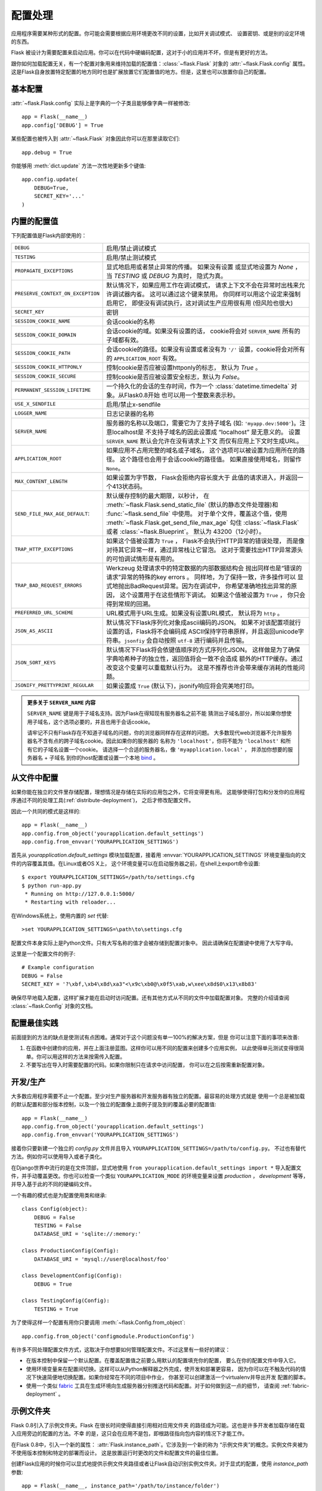 .. _config:

配置处理
======================

.. versionadded:: 0.3

应用程序需要某种形式的配置。你可能会需要根据应用环境更改不同的设置，比如开关调试模式、
设置密钥、或是别的设定环境的东西。

Flask 被设计为需要配置来启动应用。你可以在代码中硬编码配置，这对于小的应用并不坏，但是有更好的方法。

跟你如何加载配置无关，有一个配置对象用来维持加载的配置值：:class:`~flask.Flask` 对象的 :attr:`~flask.Flask.config` 属性。
这是Flask自身放置特定配置的地方同时也是扩展放置它们配置值的地方。但是，这里也可以放置你自己的配置。

基本配置
--------------------

:attr:`~flask.Flask.config` 实际上是字典的一个子类且能够像字典一样被修改::

    app = Flask(__name__)
    app.config['DEBUG'] = True

某些配置也被传入到 :attr:`~flask.Flask` 对象因此你可以在那里读取它们::

    app.debug = True

你能够用 :meth:`dict.update` 方法一次性地更新多个键值::

    app.config.update(
        DEBUG=True,
        SECRET_KEY='...'
    )

内置的配置值
----------------------------

下列配置值是Flask内部使用的：

.. tabularcolumns:: |p{6.5cm}|p{8.5cm}|

================================= ===============================================
``DEBUG``                         启用/禁止调试模式
``TESTING``                       启用/禁止测试模式
``PROPAGATE_EXCEPTIONS``          显式地启用或者禁止异常的传播。
                                  如果没有设置 或显式地设置为 `None` ，
                                  当 `TESTING` 或 `DEBUG` 为真时，
                                  隐式为真。
``PRESERVE_CONTEXT_ON_EXCEPTION`` 默认情况下，如果应用工作在调试模式，
                                  请求上下文不会在异常时出栈来允许调试器内省。 
                                  这可以通过这个键来禁用。
                                  你同样可以用这个设定来强制启用它，
                                  即使没有调试执行，这对调试生产应用很有用
                                  (但风险也很大)
``SECRET_KEY``                    密钥
``SESSION_COOKIE_NAME``           会话cookie的名称
``SESSION_COOKIE_DOMAIN``         会话cookie的域。如果没有设置的话，
                                  cookie将会对 ``SERVER_NAME`` 所有的子域都有效。
``SESSION_COOKIE_PATH``           会话cookie的路径。如果没有设置或者没有为 ``'/'`` 
                                  设置，cookie将会对所有的 ``APPLICATION_ROOT`` 
                                  有效。
``SESSION_COOKIE_HTTPONLY``       控制cookie是否应被设置httponly的标志， 
                                  默认为 `True` 。
``SESSION_COOKIE_SECURE``         控制cookie是否应被设置安全标志，默认为 `False`。
``PERMANENT_SESSION_LIFETIME``    一个持久化的会话的生存时间，作为一个 
                                  :class:`datetime.timedelta` 对象。从Flask0.8开始
                                  也可以用一个整数来表示秒。
``USE_X_SENDFILE``                启用/禁止x-sendfile
``LOGGER_NAME``                   日志记录器的名称
``SERVER_NAME``                   服务器的名称以及端口，需要它为了支持子域名
                                  (如: ``'myapp.dev:5000'``)。注意localhost是
                                  不支持子域名的因此设置成 “localhost” 是无意义的。
                                  设置 ``SERVER_NAME`` 默认会允许在没有请求上下文 
                                  而仅有应用上下文时生成URL。
``APPLICATION_ROOT``              如果应用不占用完整的域名或子域名，
                                  这个选项可以被设置为应用所在的路径。
                                  这个路径也会用于会话cookie的路径值。
                                  如果直接使用域名，则留作 ``None``。 
``MAX_CONTENT_LENGTH``            如果设置为字节数， Flask会拒绝内容长度大于
                                  此值的请求进入，并返回一个413状态码。
``SEND_FILE_MAX_AGE_DEFAULT``:    默认缓存控制的最大期限，以秒计，
                                  在 :meth:`~flask.Flask.send_static_file` 
                                  (默认的静态文件处理器)和 
                                  :func:`~flask.send_file` 中使用。 
                                  对于单个文件，覆盖这个值，使用
                                  :meth:`~flask.Flask.get_send_file_max_age` 勾住
                                  :class:`~flask.Flask` 或者 :class:`~flask.Blueprint`。
                                  默认为 43200（12小时）。 
``TRAP_HTTP_EXCEPTIONS``          如果这个值被设置为 ``True`` ，
                                  Flask不会执行HTTP异常的错误处理，
                                  而是像对待其它异常一样，通过异常栈让它冒泡。
                                  这对于需要找出HTTP异常源头的可怕调试情形是有用的。
``TRAP_BAD_REQUEST_ERRORS``       Werkzeug 处理请求中的特定数据的内部数据结构会 
                                  抛出同样也是“错误的请求”异常的特殊的key errors 。
                                  同样地，为了保持一致，许多操作可以 
                                  显式地抛出BadRequest异常。因为在调试中，
                                  你希望准确地找出异常的原因，
                                  这个设置用于在这些情形下调试。
                                  如果这个值被设置为 ``True`` ，
                                  你只会得到常规的回溯。
``PREFERRED_URL_SCHEME``          URL模式用于URL生成。如果没有设置URL模式， 
                                  默认将为 ``http`` 。
``JSON_AS_ASCII``                 默认情况下Flask序列化对象成ascii编码的JSON。
                                  如果不对该配置项就行设置的话，Flask将不会编码成
                                  ASCII保持字符串原样，并且返回unicode字符串。``jsonfiy``
                                  会自动按照 ``utf-8`` 进行编码并且传输。
``JSON_SORT_KEYS``                默认情况下Flask将会依键值顺序的方式序列化JSON。
                                  这样做是为了确保字典哈希种子的独立性，返回值将会一致不会造成
                                  额外的HTTP缓存。通过改变这个变量可以重载默认行为。
                                  这是不推荐也许会带来缓存消耗的性能问题。
``JSONIFY_PRETTYPRINT_REGULAR``   如果设置成 ``True`` (默认下)，jsonify响应将会完美地打印。
================================= ===============================================

.. admonition:: 更多关于 ``SERVER_NAME`` 内容

   ``SERVER_NAME`` 键是用于子域名支持。因为Flask在得知现有服务器名之前不能 猜测出子域名部分，所以如果你想使用子域名，这个选项必要的，并且也用于会话cookie。

   请牢记不只有Flask存在不知道子域名的问题，你的浏览器同样存在这样的问题。
   大多数现代web浏览器不允许服务器名不含有点的跨子域名cookie。因此如果你的服务器的
   名称为 ``'localhost'``，你将不能为 ``'localhost'`` 和所有它的子域名设置一个cookie。
   请选择一个合适的服务器名，像 ``'myapplication.local'`` ， 并添加你想要的服务器名 + 子域名 
   到你的host配置或设置一个本地 `bind`_ 。

.. _bind: https://www.isc.org/software/bind

.. versionadded:: 0.4
   ``LOGGER_NAME``

.. versionadded:: 0.5
   ``SERVER_NAME``

.. versionadded:: 0.6
   ``MAX_CONTENT_LENGTH``

.. versionadded:: 0.7
   ``PROPAGATE_EXCEPTIONS``, ``PRESERVE_CONTEXT_ON_EXCEPTION``

.. versionadded:: 0.8
   ``TRAP_BAD_REQUEST_ERRORS``, ``TRAP_HTTP_EXCEPTIONS``,
   ``APPLICATION_ROOT``, ``SESSION_COOKIE_DOMAIN``,
   ``SESSION_COOKIE_PATH``, ``SESSION_COOKIE_HTTPONLY``,
   ``SESSION_COOKIE_SECURE``

.. versionadded:: 0.9
   ``PREFERRED_URL_SCHEME``

.. versionadded:: 0.10
   ``JSON_AS_ASCII``, ``JSON_SORT_KEYS``, ``JSONIFY_PRETTYPRINT_REGULAR``

从文件中配置
----------------------

如果你能在独立的文件里存储配置，理想情况是存储在实际的应用包之外，它将变得更有用。
这能够使得打包和分发你的应用程序通过不同的处理工具(:ref:`distribute-deployment`)，
之后才修改配置文件。

因此一个共同的模式是这样的::

    app = Flask(__name__)
    app.config.from_object('yourapplication.default_settings')
    app.config.from_envvar('YOURAPPLICATION_SETTINGS')

首先从 `yourapplication.default_settings` 模块加载配置，接着用 
:envvar:`YOURAPPLICATION_SETTINGS` 环境变量指向的文件的内容覆盖其值。在Linux或者OS X上，
这个环境变量可以在启动服务器之前，在shell上export命令设置::

    $ export YOURAPPLICATION_SETTINGS=/path/to/settings.cfg
    $ python run-app.py
     * Running on http://127.0.0.1:5000/
     * Restarting with reloader...

在Windows系统上，使用内置的 `set` 代替::

    >set YOURAPPLICATION_SETTINGS=\path\to\settings.cfg

配置文件本身实际上是Python文件。只有大写名称的值才会被存储到配置对象中。
因此请确保在配置键中使用了大写字母。  

这里是一个配置文件的例子::

    # Example configuration
    DEBUG = False
    SECRET_KEY = '?\xbf,\xb4\x8d\xa3"<\x9c\xb0@\x0f5\xab,w\xee\x8d$0\x13\x8b83'

确保尽早地载入配置，这样扩展才能在启动时访问配置。还有其他方式从不同的文件中加载配置对象。
完整的介绍请查阅 :class:`~flask.Config` 对象的文档。


配置最佳实践
----------------------------

前面提到的方法的缺点是使测试有点困难。通常对于这个问题没有单一100%的解决方案，但是
你可以注意下面的事项来改善:

1.  在函数中创建你的应用，并在上面注册蓝图。这样你可以用不同的配置来创建多个应用实例，
    以此使得单元测试变得很简单。你可以用这样的方法来按需传入配置。
2.  不要写出在导入时需要配置的代码。如果你限制只在请求中访问配置，
    你可以在之后按需重新配置对象。


开发/生产
------------------------

大多数应用程序需要不止一个配置。至少对生产服务器和开发服务器有独立的配置。最容易的处理方式就是
使用一个总是被加载的默认配置和部分版本控制，以及一个独立的配置像上面例子提及到的覆盖必要的配置值::

    app = Flask(__name__)
    app.config.from_object('yourapplication.default_settings')
    app.config.from_envvar('YOURAPPLICATION_SETTINGS')

接着你只要新建一个独立的 `config.py` 文件并且导入 ``YOURAPPLICATION_SETTINGS=/path/to/config.py``。
不过也有替代方法。例如你可以使用导入或者子类化。

在Django世界中流行的是在文件顶部，显式地使用 ``from yourapplication.default_settings import *`` 导入配置文件，并手动覆盖更改。你也可以检查一个类似 ``YOURAPPLICATION_MODE`` 的环境变量来设置 
`production` ， `development` 等等，并导入基于此的不同的硬编码文件。

一个有趣的模式也是为配置使用类和继承::

    class Config(object):
        DEBUG = False
        TESTING = False
        DATABASE_URI = 'sqlite://:memory:'

    class ProductionConfig(Config):
        DATABASE_URI = 'mysql://user@localhost/foo'

    class DevelopmentConfig(Config):
        DEBUG = True

    class TestingConfig(Config):
        TESTING = True

为了使得这样一个配置有用你只要调用 :meth:`~flask.Config.from_object`::

    app.config.from_object('configmodule.ProductionConfig')

有许多不同处理配置文件方式，这取决于你想要如何管理配置文件。不过这里有一些好的建议：

-   在版本控制中保留一个默认配置。在覆盖配置值之前要么用默认的配置填充你的配置，
    要么在你的配置文件中导入它。
-   使用环境变量来在配置间切换。这样可以从Python解释器之外完成，使开发和部署更容易，
    因为你可以在不触及代码的情况下快速简便地切换配置。如果你经常在不同的项目中作业，
    你甚至可以创建激活一个virtualenv并导出开发 配置的脚本。
-   使用一个类似 `fabric`_ 工具在生成环境向生成服务器分别推送代码和配置。对于如何做到这一点的细节，
    请查阅 :ref:`fabric-deployment` 。

.. _fabric: http://fabfile.org/


.. _instance-folders:

示例文件夹
----------------

.. versionadded:: 0.8

Flask 0.8引入了示例文件夹。Flask 在很长时间使得直接引用相对应用文件夹 的路径成为可能。这也是许多开发者加载存储在载入应用旁边的配置的方法。不幸 的是，这只会在应用不是包，即根路径指向包内容的情况下才能工作。

在Flask 0.8中，引入一个新的属性： :attr:`Flask.instance_path`。它涉及到一个新的称为
“示例文件夹”的概念。实例文件夹被为不使用版本控制和特定的部署而设计。
这是放置运行时更改的文件和配置文件的最佳位置。

创建Flask应用的时候你可以显式地提供示例文件夹路径或者让Flask自动识别实例文件夹。对于显式的配置，使用 `instance_path` 参数::

    app = Flask(__name__, instance_path='/path/to/instance/folder')

请注意给出的 *一定* 是绝对路径。

如果 `instance_path` 参数没有赋值，会适用下面默认的位置:

-   已卸载的模块::

        /myapp.py
        /instance

-   已卸载的包::

        /myapp
            /__init__.py
        /instance

-   安装过的模块或者包::

        $PREFIX/lib/python2.X/site-packages/myapp
        $PREFIX/var/myapp-instance

    $``$PREFIX`` 是你 Python 安装的前缀。这个前缀可以是 ``/usr`` 或者你 virtualenv 的路径。
    你可以打印 ``sys.prefix`` 的值来查看前缀被设置成了什么。


既然配置对象提供从相对文件名来载入配置的方式，那么我们也使得它从相对实例 路径的文件名加载成为可能，
如果你想这样做。配置文件中的相对路径的行为可以 在“相对应用的根目录”（默认）和 “相对实例文件夹”中切换，
后者通过应用构造函 数的 `instance_relative_config` 开关实现::

    app = Flask(__name__, instance_relative_config=True)

这里有一个配置 Flask 来从模块预载入配置并覆盖配置文件夹中配置文件(如果存在)的完整例子::

    app = Flask(__name__, instance_relative_config=True)
    app.config.from_object('yourapplication.default_settings')
    app.config.from_pyfile('application.cfg', silent=True)

实例文件夹的路径可以在 :attr:`Flask.instance_path` 找到。 Flask 也提供了 一个打开实例文件夹中文件的捷径，
就是 :meth:`Flask.open_instance_resource`  。

两者使用的示例::

    filename = os.path.join(app.instance_path, 'application.cfg')
    with open(filename) as f:
        config = f.read()

    # or via open_instance_resource:
    with app.open_instance_resource('application.cfg') as f:
        config = f.read()

